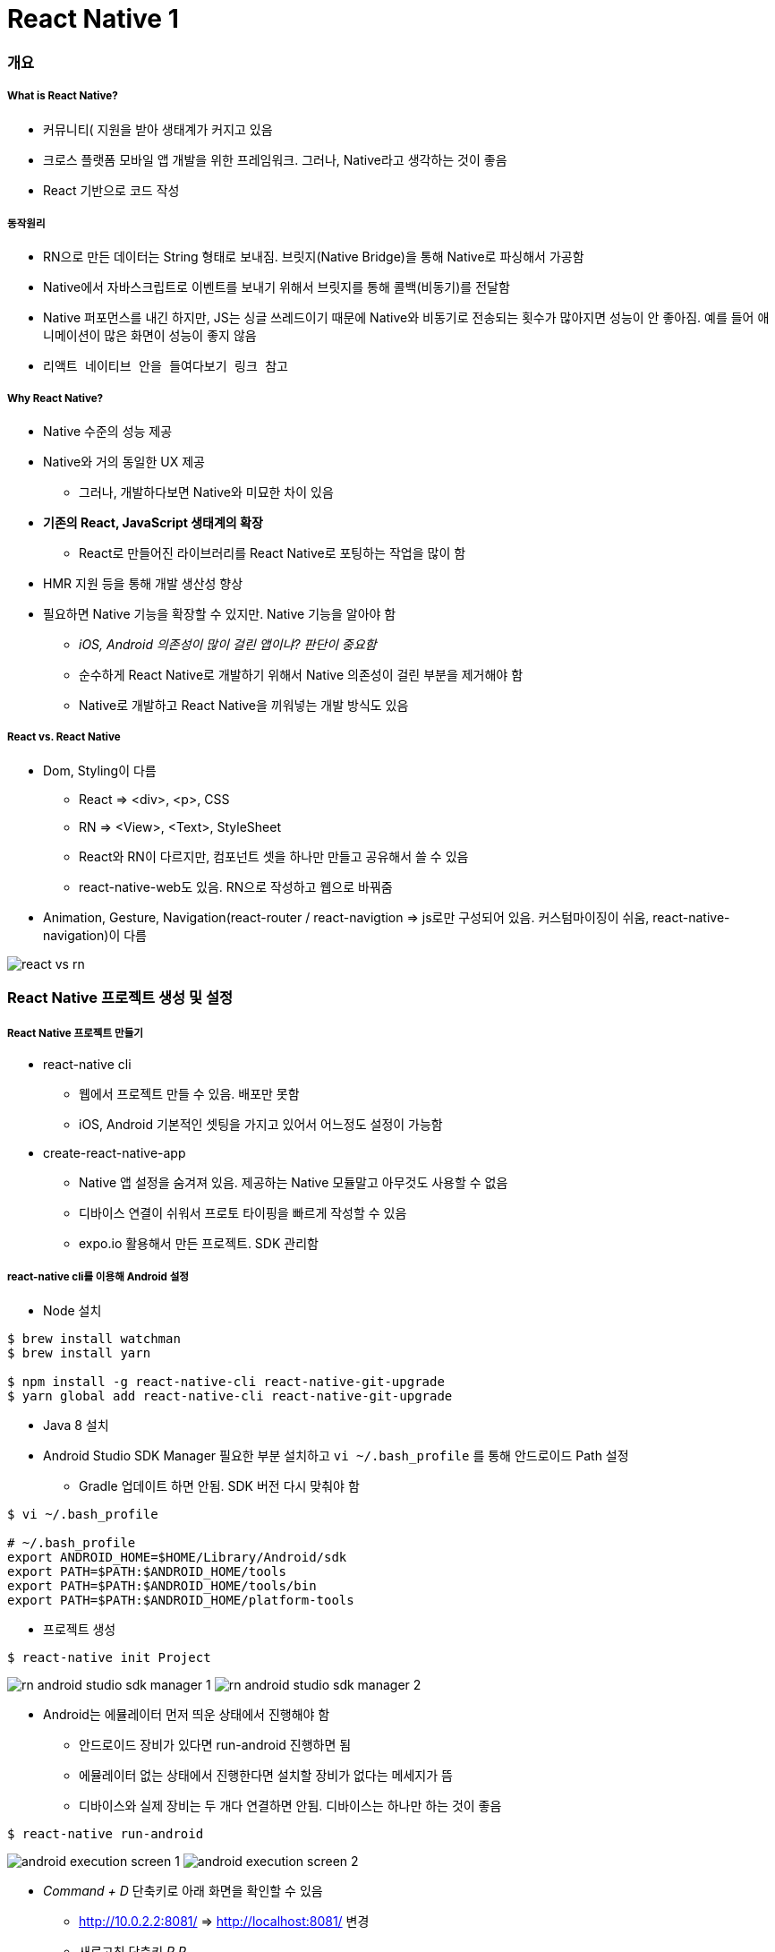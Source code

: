 = React Native 1

=== 개요

===== What is React Native?
* 커뮤니티( 지원을 받아 생태계가 커지고 있음
* 크로스 플랫폼 모바일 앱 개발을 위한 프레임워크. 그러나, Native라고 생각하는 것이 좋음
* React 기반으로 코드 작성

===== 동작원리
* RN으로 만든 데이터는 String 형태로 보내짐. 브릿지(Native Bridge)을 통해 Native로 파싱해서 가공함
* Native에서 자바스크립트로 이벤트를 보내기 위해서 브릿지를 통해 콜백(비동기)를 전달함
* Native 퍼포먼스를 내긴 하지만, JS는 싱글 쓰레드이기 때문에 Native와 비동기로 전송되는 횟수가 많아지면 성능이 안 좋아짐. 예를 들어 애니메이션이 많은 화면이 성능이 좋지 않음
* `리액트 네이티브 안을 들여다보기 링크 참고`

===== Why React Native?
* Native 수준의 성능 제공
* Native와 거의 동일한 UX 제공
** 그러나, 개발하다보면 Native와 미묘한 차이 있음
* *기존의 React, JavaScript 생태계의 확장*
** React로 만들어진 라이브러리를 React Native로 포팅하는 작업을 많이 함
* HMR 지원 등을 통해 개발 생산성 향상
* 필요하면 Native 기능을 확장할 수 있지만. Native 기능을 알아야 함 
** _iOS, Android 의존성이 많이 걸린 앱이냐? 판단이 중요함_
** 순수하게 React Native로 개발하기 위해서 Native 의존성이 걸린 부분을 제거해야 함
** Native로 개발하고 React Native을 끼워넣는 개발 방식도 있음

===== React vs. React Native
* Dom, Styling이 다름
** React => <div>, <p>, CSS
** RN => <View>, <Text>, StyleSheet
** React와 RN이 다르지만, 컴포넌트 셋을 하나만 만들고 공유해서 쓸 수 있음
** react-native-web도 있음. RN으로 작성하고 웹으로 바꿔줌
* Animation, Gesture, Navigation(react-router / react-navigtion => js로만 구성되어 있음. 커스텀마이징이 쉬움, react-native-navigation)이 다름

image:./images/react-vs-rn.png[]

=== React Native 프로젝트 생성 및 설정

===== React Native 프로젝트 만들기
* react-native cli
** 웹에서 프로젝트 만들 수 있음. 배포만 못함
** iOS, Android 기본적인 셋팅을 가지고 있어서 어느정도 설정이 가능함
* create-react-native-app
** Native 앱 설정을 숨겨져 있음. 제공하는 Native 모듈말고 아무것도 사용할 수 없음
** 디바이스 연결이 쉬워서 프로토 타이핑을 빠르게 작성할 수 있음
** expo.io 활용해서 만든 프로젝트. SDK 관리함

===== react-native cli를 이용해 Android 설정
* Node 설치

[source, shell]
----
$ brew install watchman
$ brew install yarn

$ npm install -g react-native-cli react-native-git-upgrade
$ yarn global add react-native-cli react-native-git-upgrade
----

* Java 8 설치
* Android Studio SDK Manager 필요한 부분 설치하고 `vi ~/.bash_profile` 를 통해 안드로이드 Path 설정
** Gradle 업데이트 하면 안됨. SDK 버전 다시 맞춰야 함

[source, shell]
----
$ vi ~/.bash_profile

# ~/.bash_profile
export ANDROID_HOME=$HOME/Library/Android/sdk
export PATH=$PATH:$ANDROID_HOME/tools
export PATH=$PATH:$ANDROID_HOME/tools/bin
export PATH=$PATH:$ANDROID_HOME/platform-tools
----

* 프로젝트 생성

[source, shell]
----
$ react-native init Project
----

image:./images/rn-android-studio-sdk-manager-1.png[]
image:./images/rn-android-studio-sdk-manager-2.png[]

* Android는 에뮬레이터 먼저 띄운 상태에서 진행해야 함
** 안드로이드 장비가 있다면 run-android 진행하면 됨
** 에뮬레이터 없는 상태에서 진행한다면 설치할 장비가 없다는 메세지가 뜸
** 디바이스와 실제 장비는 두 개다 연결하면 안됨. 디바이스는 하나만 하는 것이 좋음

[source, shell]
----
$ react-native run-android
----


image:./images/android-execution-screen-1.png[]
image:./images/android-execution-screen-2.png[]

* _Command + D_ 단축키로 아래 화면을 확인할 수 있음
** http://10.0.2.2:8081/ => http://localhost:8081/ 변경
** 새로고침 단축키 _R R_

image:./images/android-execution-screen-3.png[]

===== react-native cli를 이용해 iOS 설정
* XCode 설치

[source, shell]
----
# 장비 실행
# 같은 네트워크에 있어야 함
$ npm install -g ios-deploy

# 디바이스 연결
$ react-native run-ios --device

# 시뮬레이터 실행
$ react-native run-ios 
----
* _Command + R, Command + D_

image:./images/ios-execution-screen-1.png[]

===== create-react-native-app 이용해서 프로젝트 생성
* 프로젝트 환경 설정 시간 최소화
* 디바이스를 이용한 개발이 용이
* XCode, Android Studio 설치 불필요
* 원한다면 "eject"를 통해 네이티브 수정 가능. 원래대로 돌아가지 못함

[source, shell]
----
$ npm install -g create-react-native-app

$ create-react-native-app my-app
$ cd my-app

$ npm run start 

# 시뮬레이터, 에뮬레이터 실행
# iOS는 터미널에서 i를 누름
# Android는 터미널에서 a를 누름
----

===== 참고
* https://medium.com/@kyo504/번역-잠깐-내가-만든-리액트-네이티브-앱이-시작하면-무슨일이-일어나는거지-리액트-네이티브-안을-들여다보기-2b4a9bce79a2[리액트 네이티브 안을 들여다보기]
* https://medium.com/@alexmngn/from-reactjs-to-react-native-what-are-the-main-differences-between-both-d6e8e88ebf24[What are the main differences between ReactJS and React-Native?]
* https://snack.expo.io